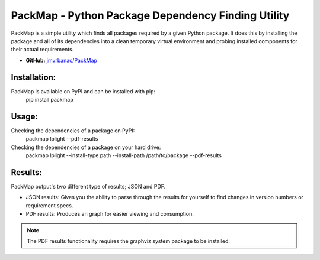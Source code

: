 ***************************************************
PackMap - Python Package Dependency Finding Utility
***************************************************

PackMap is a simple utility which finds all packages required by a given Python package. It does this by installing the package and all of its dependencies into a clean temporary virtual environment and probing installed components for their actual requirements.

* |PYPI| **GitHub:** `jmvrbanac/PackMap <https://github.com/jmvrbanac/PackMap>`_

.. |PYPI| image:: https://badge.fury.io/py/packmap.svg
	:target: http://badge.fury.io/py/packmap

Installation:
==============
PackMap is available on PyPI and can be installed with pip:
	pip install packmap


Usage:
=======

Checking the dependencies of a package on PyPI:
	packmap lplight --pdf-results

Checking the dependencies of a package on your hard drive:
	packmap lplight --install-type path --install-path /path/to/package --pdf-results


Results:
=========

PackMap output's two different type of results; JSON and PDF.

* JSON results: Gives you the ability to parse through the results for yourself to find changes in version numbers or requirement specs.
* PDF results: Produces an graph for easier viewing and consumption.

.. note::
	The PDF results functionality requires the graphviz system package to be installed.
